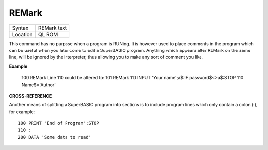 ..  _remark:

REMark
======

+----------+-------------------------------------------------------------------+
| Syntax   |  REMark text                                                      |
+----------+-------------------------------------------------------------------+
| Location |  QL ROM                                                           |
+----------+-------------------------------------------------------------------+

This command has no purpose when a program is RUNing. It is however
used to place comments in the program which can be useful when you later
come to edit a SuperBASIC program. Anything which appears after REMark
on the same line, will be ignored by the interpreter, thus allowing you
to make any sort of comment you like.

**Example**

    100 REMark Line 110 could be altered to:
    101 REMark 110 INPUT 'Your name';a$:IF password$<>a$:STOP
    110 Name$='Author'

**CROSS-REFERENCE**

Another means of splitting a SuperBASIC program into sections is to
include program lines which only contain a colon (:), for example::

    100 PRINT "End of Program":STOP
    110 :
    200 DATA 'Some data to read'

